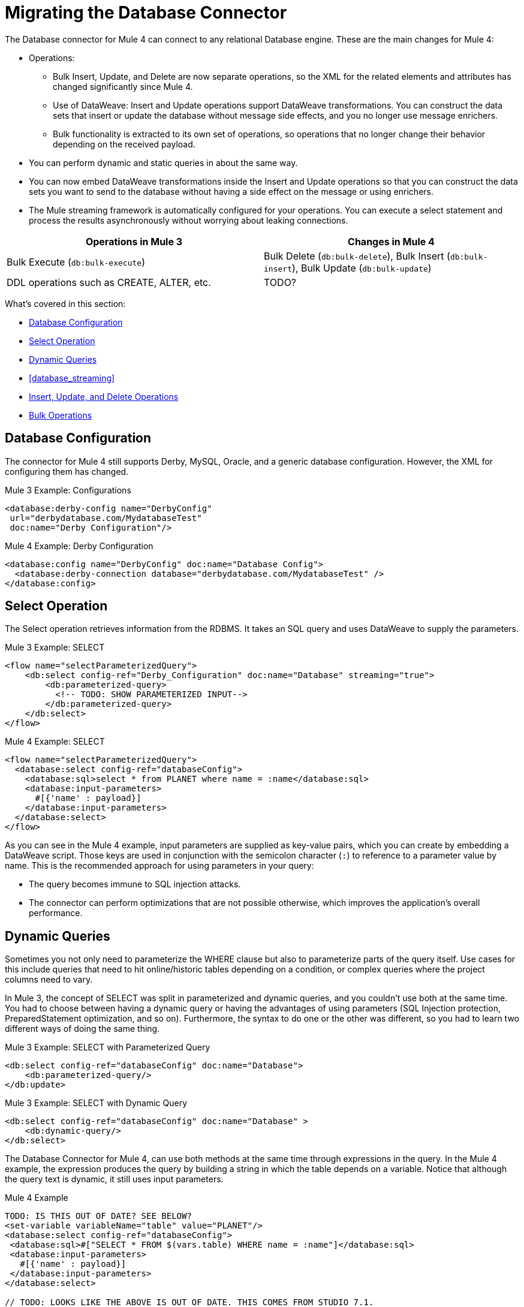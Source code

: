 // sme: MG, author: sduke?
= Migrating the Database Connector

// Explain generally how and why things changed between Mule 3 and Mule 4.
The Database connector for Mule 4 can connect to any relational Database engine. These are the main changes for Mule 4:

* Operations:
 ** Bulk Insert, Update, and Delete are now separate operations, so the XML for the related elements and attributes has changed significantly since Mule 4.
 ** Use of DataWeave: Insert and Update operations support DataWeave transformations. You can construct the data sets that insert or update the database without message side effects, and you no longer use message enrichers.
 ** Bulk functionality is extracted to its own set of operations, so operations that no longer change their behavior depending on the received payload.

* You can perform dynamic and static queries in about the same way.

* You can now embed DataWeave transformations inside the Insert and Update operations so that you can construct the data sets you want to send to the database without having a side effect on the message or using enrichers.

* The Mule streaming framework is automatically configured for your operations. You can execute a select statement and process the results asynchronously without worrying about leaking connections.

|===
| Operations in Mule 3 | Changes in Mule 4

| Bulk Execute (`db:bulk-execute`) | Bulk Delete (`db:bulk-delete`), Bulk Insert (`db:bulk-insert`), Bulk Update (`db:bulk-update`)

| DDL operations such as CREATE, ALTER, etc. | TODO?
|===

What's covered in this section:

* <<database_configuration>>
* <<database_operation_select>>
* <<database_dynamic_queries>>
* <<database_streaming>>
* <<database_insert_update_delete>>
* <<database_operation_bulk>>

[[database_configuration]]
== Database Configuration

// TODO: EXPLAIN CONFIG CHANGES?
The connector for Mule 4 still supports Derby, MySQL, Oracle, and a generic database configuration. However, the XML for configuring them has changed.

.Mule 3 Example: Configurations
----
<database:derby-config name="DerbyConfig"
 url="derbydatabase.com/MydatabaseTest"
 doc:name="Derby Configuration"/>
----

.Mule 4 Example: Derby Configuration
----
<database:config name="DerbyConfig" doc:name="Database Config">
  <database:derby-connection database="derbydatabase.com/MydatabaseTest" />
</database:config>
----

[[database_operation_select]]
== Select Operation

The Select operation retrieves information from the RDBMS. It takes an SQL query and uses DataWeave to supply the parameters.

.Mule 3 Example: SELECT
----
<flow name="selectParameterizedQuery">
    <db:select config-ref="Derby_Configuration" doc:name="Database" streaming="true">
        <db:parameterized-query>
          <!-- TODO: SHOW PARAMETERIZED INPUT-->
        </db:parameterized-query>
    </db:select>
</flow>
----

.Mule 4 Example: SELECT
----
<flow name="selectParameterizedQuery">
  <database:select config-ref="databaseConfig">
    <database:sql>select * from PLANET where name = :name</database:sql>
    <database:input-parameters>
      #[{'name' : payload}]
    </database:input-parameters>
  </database:select>
</flow>
----

As you can see in the Mule 4 example, input parameters are supplied as key-value pairs, which you can create by embedding a DataWeave script. Those keys are used in conjunction with the semicolon character (`:`) to reference to a parameter value by name. This is the recommended approach for using parameters in your query:

* The query becomes immune to SQL injection attacks.
* The connector can perform optimizations that are not possible otherwise, which improves the application’s overall performance.

[[database_dynamic_queries]]
== Dynamic Queries

Sometimes you not only need to parameterize the WHERE clause but also to parameterize parts of the query itself. Use cases for this include queries that need to hit online/historic tables depending on a condition, or complex queries where the project columns need to vary.

In Mule 3, the concept of SELECT was split in parameterized and dynamic queries, and you couldn’t use both at the same time. You had to choose between having a dynamic query or having the advantages of using parameters (SQL Injection protection, PreparedStatement optimization, and so on). Furthermore, the syntax to do one or the other was different, so you had to learn two different ways of doing the same thing.

.Mule 3 Example: SELECT with Parameterized Query
----
<db:select config-ref="databaseConfig" doc:name="Database">
    <db:parameterized-query/>
</db:update>
----

.Mule 3 Example: SELECT with Dynamic Query
----
<db:select config-ref="databaseConfig" doc:name="Database" >
    <db:dynamic-query/>
</db:select>
----

The Database Connector for Mule 4, can use both methods at the same time through expressions in the query. In the Mule 4 example, the expression produces the query by building a string in which the table depends on a variable. Notice that although the query text is dynamic, it still uses input parameters.

.Mule 4 Example
----
TODO: IS THIS OUT OF DATE? SEE BELOW?
<set-variable variableName="table" value="PLANET"/>
<database:select config-ref="databaseConfig">
 <database:sql>#["SELECT * FROM $(vars.table) WHERE name = :name"]</database:sql>
 <database:input-parameters>
   #[{'name' : payload}]
 </database:input-parameters>
</database:select>

// TODO: LOOKS LIKE THE ABOVE IS OUT OF DATE. THIS COMES FROM STUDIO 7.1.
// is it correct?:
<set-variable value="PLANET" doc:name="Set Variable" doc:id="9712c6fb-b9c2-4663-b3c7-d756c81f5444" variableName="table"/>
<db:select doc:name="Select" doc:id="9ea907ea-fd37-47b9-ad07-70c0521bac8d" config-ref="Database_Config">
  <db:sql >SELECT * FROM $(vars.table) WHERE name = :name</db:sql>
  <db:input-parameters ><![CDATA[{'name' : payload}]]></db:input-parameters>
</db:select>
----

You might ask why you need dynamic queries for the example above. You might wonder if you can treat the table like another Input Parameter? The answer is no. Input Parameters can only be applied to parameters in a WHERE clause. To modify any other part of the query, you need to use the DataWeave interpolation operator.

// TODO: SHOULD WE DISCUSS THE DW INTERPOLATION OPERATOR?

<<database_streaming>>
== Streaming Large Results

Database tables tend to be big. A single query might return tens of thousands of records, especially for integration use cases. Streaming is a great solution for this. What does streaming mean? Suppose you have a query which returns 10K rows. Attempting to fetch all those rows at once will result in the following:

* Performance degradation, since that’s a big pull from the network.
* A risk of running out of memory, since all that information needs to be loaded into RAM.

Streaming means that the connector will not fetch the 10K rows at once. Instead, it will fetch a smaller chunk, and once that chunk has been consumed it will fetch the rest. That way, you can reduce pressure over the network and memory.

In Mule 3.x this was something you had to specifically enable because it was disabled by default. In Mule 4, this is transparent and always enabled, you don’t have to worry about it anymore. You can simply trust that the feature is there.

.Mule 3 Example: Enabling Streaming
----
TODO: show streaming enabled
----

.Mule 4 Example: Streaming Automatically Enabled
----
TODO: show example of same process without setting for enabling streaming
----

// NOTE: WHAT'S BELOW IS NEW AND DOES NOT HAVE A MIGRATION IMPACT, SO PROB NOT NEEDED
Another improvement from Mule 3 is that you can now use the new repeatable streams mechanism from Mule 4. That means that streams are now repeatable, and you can make DataWeave and other components process the same stream many times, even in parallel.

[[database_insert_update_delete]]
== Insert, Update, and Delete Operations

The Insert, Update, and Delete operations also support the use of DataWeave parameters to get results from dynamic queries.

.Mule 4 Example: Insert with
----
<database:insert config-ref="databaseConfig">
  <database:sql>
    INSERT INTO PLANET(POSITION, NAME, DESCRIPTION) VALUES (777, 'Pluto', :description)
  </database:sql>
  <database:input-parameters>
    #[
    {'description' : payload}
    ]
  </database:input-parameters>
</database:insert>
----

.Mule 4 Example: Update
----
<database:update config-ref="databaseConfig">
  <database:sql>
    UPDATE PLANET SET DESCRIPTION = :description where POSITION = :position
  </database:sql>
  <database:input-parameters>
  #[
    {'description' : payload,
    'position' : 7,
    }
  ]
  </database:input-parameters>
</database:update>
----

.Mule 4 Example
----
<database:delete config-ref="databaseConfig">
  <database:sql>
    DELETE FROM PLANET where POSITION = :position
  </database:sql>
  <database:input-parameters>
  #[
    {'position' : 7}
  ]
  </database:input-parameters>
</database:delete>
----

[[database_operation_bulk]]
== Bulk Operations

The Insert, Update, and Delete operations above are fine for the cases in which each input parameter can take only one value.

For example, when deleting, many rows might match the criteria and get deleted, but only one criterion (`POSITION = X`) is provided. The same concept applies for Update. That is, if you run `UPDATE PRODUCTS set PRICE = PRICE * 0.9 where PRICE > :price`, you might be applying a 10% discount on many products, but the `price` input parameter will only take one value. To apply _different_ discount rates on products that have different prices, you can either execute many operations, or can use the Bulk operation.

For example, assume you have a payload that is a list of objects of the following structure: `{ price : number, discountRate: number}`. You can execute many operations like this:

.Mule 4 Example: Executing Many Operations to Get Different Values
----
<foreach>
  <database:update config-ref="databaseConfig">
    <database:sql>
      UPDATE PRODUCTS set PRICE = PRICE * :discountRate where PRICE > :price
    </database:sql>
    <database:input-parameters>
     #[
      {
        'discountRate' : payload.discountRate,
        'price' : payload.price,
      }
    ]
    </database:input-parameters>
  </database:update>
</foreach>
----

Though the approach above works, it is inefficient because the query needs to be executed for each element in the list. For each element, you have to do this:

* Parse the query.
* Resolve parameters.
* Get a connection to the database (either by getting one for the pool or establishing a new one).
* Pay all the network overhead.
* The RBMS has to process the query and apply changes.
* Release the connection.

You can avoid that inefficiency with a Bulk operation. In the example above, the UPDATE statement is constant, not dynamic. The only thing that changes is that each iteration supplies a different set of parameters.

Bulk operations allow you to run a single query using a set of parameters values. Make no mistake though, this is not just a shortcut for the same `<foreach>` above. This uses features on the JdatabaseC API so that:

* The query is parsed only once.
* Only one database connection is required since a single statement is executed.
* Network overhead is minimized.
* RBDMS can execute the bulk operation atomically.

For these use cases, the connector offers three operations, `<bulk-insert>`, `<bulk-update>`, and `<bulk-delete>`.

These are similar to their single counterparts, except that instead of receiving input parameters as key-value pairs, they expect them as a list of key-value pairs.

.Mule 4 Example: Using the Bulk Operation to Get Different Values
----
<database:bulk-insert config-ref="databaseConfig" >
  <database:sql>
    insert into customers (id, name, lastName) values (:id, :name, :lastName)
  </database:sql>
  <database:bulk-input-parameters>
    #[[{'id': 2, 'name': 'George', 'lastName': 'Costanza'}, {'id': 3, 'name': 'Cosmo', 'lastName': 'Kramer'}]]
  </database:bulk-input-parameters>
</database:bulk-insert>
----

////
== TODO/NOTE: Other Topics Discussed in the Spec

QUESTION: SHOULD WE cover any of these?

spec here: https://docs.google.com/document/d/1zQLrSomGj8C5S7N5FDIVk1ThPiXTOWO9LVbxfSxjFAo/edit#heading=h.z8xftz3l7kjd

* Pooling Profile?
* Connections
  - Generic JdatabaseC connection
  - Global DataSource reference connection
  - Connection Types: MySQL, Derby, Oracle
  - Common Connection Parameters?
* Parameter Types
* Stored Procedure
////

////

[[database_connection_pooling]]
== Connection Pooling

Pooling configuration for JdatabaseC Data Sources is capable of pooling connections. Note that this profile is targeted at data sources and is not the standard pooling profile used by other connectors.

.Mule 3 Example
----
TODO
----

.Mule 4 Example
----
TODO
----
////


== See Also

link:migration-examples[Migration Examples]

link:migration-patterns[Migration Patterns]

link:migration-components[Migrating Components]
